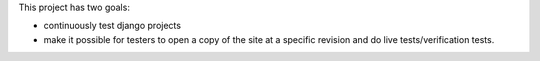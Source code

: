 This project has two goals:

- continuously test django projects
- make it possible for testers to open a copy of the site at a specific revision and do live tests/verification tests.
